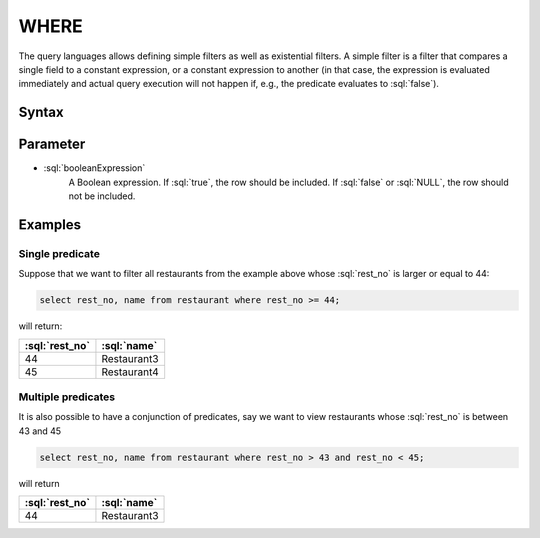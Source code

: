 #####
WHERE
#####

The query languages allows defining simple filters as well as existential filters. A simple filter is a filter that compares
a single field to a constant expression, or a constant expression to another (in that case, the expression is evaluated immediately
and actual query execution will not happen if, e.g., the predicate evaluates to :sql:`false`).

Syntax
######

.. raw:: html
    :file: WHERE.diagram.svg

Parameter
#########

* :sql:`booleanExpression`
    A Boolean expression. If :sql:`true`, the row should be included. If :sql:`false` or :sql:`NULL`, the row should not be included.

Examples
########

Single predicate
----------------

Suppose that we want to filter all restaurants from the example above whose :sql:`rest_no` is larger or equal to 44:

.. code-block:: sql

    select rest_no, name from restaurant where rest_no >= 44;

will return:

.. list-table::
    :header-rows: 1

    * - :sql:`rest_no`
      - :sql:`name`
    * - 44
      - Restaurant3
    * - 45
      - Restaurant4

Multiple predicates
-------------------

It is also possible to have a conjunction of predicates, say we want to view restaurants whose :sql:`rest_no` is between 43 and 45

.. code-block:: sql

    select rest_no, name from restaurant where rest_no > 43 and rest_no < 45;

will return

.. list-table::
    :header-rows: 1

    * - :sql:`rest_no`
      - :sql:`name`
    * - 44
      - Restaurant3
